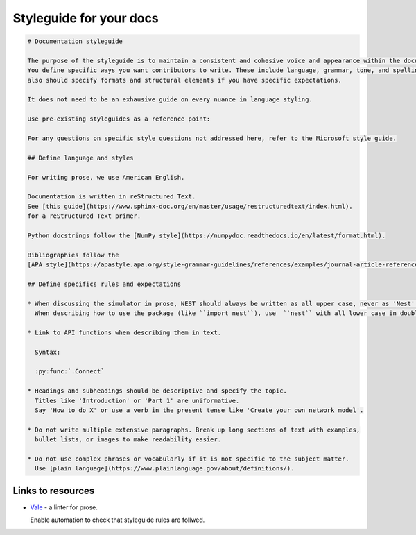 Styleguide for your docs
========================


.. code-block::

   # Documentation styleguide

   The purpose of the styleguide is to maintain a consistent and cohesive voice and appearance within the documentation.
   You define specific ways you want contributors to write. These include language, grammar, tone, and spelling. And it
   also should specify formats and structural elements if you have specific expectations.

   It does not need to be an exhausive guide on every nuance in language styling. 

   Use pre-existing styleguides as a reference point:

   For any questions on specific style questions not addressed here, refer to the Microsoft style guide.

   ## Define language and styles

   For writing prose, we use American English.

   Documentation is written in reStructured Text.
   See [this guide](https://www.sphinx-doc.org/en/master/usage/restructuredtext/index.html).
   for a reStructured Text primer.

   Python docstrings follow the [NumPy style](https://numpydoc.readthedocs.io/en/latest/format.html).

   Bibliographies follow the
   [APA style](https://apastyle.apa.org/style-grammar-guidelines/references/examples/journal-article-references).

   ## Define specifics rules and expectations

   * When discussing the simulator in prose, NEST should always be written as all upper case, never as 'Nest'.
     When describing how to use the package (like ``import nest``), use  ``nest`` with all lower case in double back ticks.

   * Link to API functions when describing them in text.

     Syntax:

     :py:func:`.Connect`

   * Headings and subheadings should be descriptive and specify the topic.
     Titles like 'Introduction' or 'Part 1' are uniformative.
     Say 'How to do X' or use a verb in the present tense like 'Create your own network model'.

   * Do not write multiple extensive paragraphs. Break up long sections of text with examples,
     bullet lists, or images to make readability easier.

   * Do not use complex phrases or vocabularly if it is not specific to the subject matter.
     Use [plain language](https://www.plainlanguage.gov/about/definitions/).




Links to resources
------------------


*  `Vale <https://vale.sh/>`__ - a linter for prose.

   Enable automation to check that styleguide rules are follwed.


